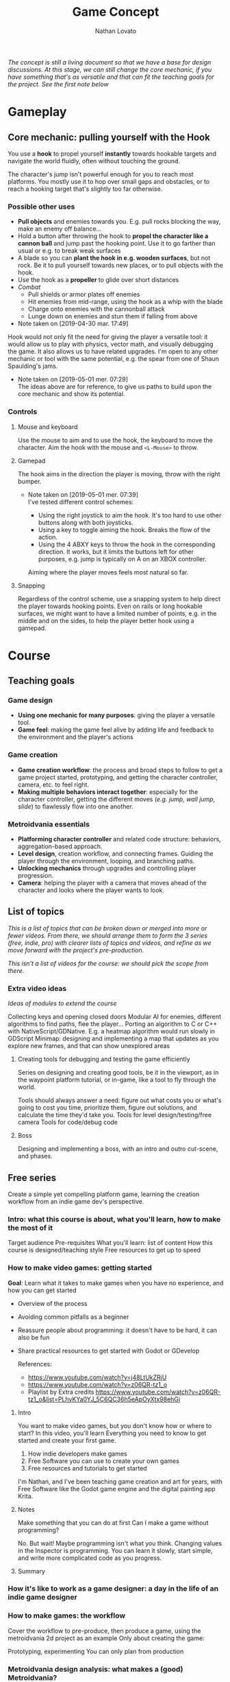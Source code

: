 #+TITLE: Game Concept
#+DESCRIPTION: Concept document for the 2d platform/adventure game demo we're creating as a base for the Kickstarter 2019 2d game creation course.
#+COLUMNS: %5TODO %25ITEM %1PRIORITY %8Effort(Effort){:} %TAGS
#+PROPERTY: Effort_ALL 0:30 1:00 1:30 2:00 3:00 4:00 6:00 8:00
#+AUTHOR: Nathan Lovato


/The concept is still a living document so that we have a base for design discussions. At this stage, we can still change the core mechanic, if you have something that's as versatile and that can fit the teaching goals for the project. See the [[*Possible other uses][first note]] below/

* Gameplay

** Core mechanic: pulling yourself with the Hook

    You use a *hook* to propel yourself *instantly* towards hookable targets and navigate the world fluidly, often without touching the ground.

    The character's jump isn't powerful enough for you to reach most platforms. You mostly use it to hop over small gaps and obstacles, or to reach a hooking target that's slightly too far otherwise.

*** Possible other uses

      - *Pull objects* and enemies towards you. E.g. pull rocks blocking the way, make an enemy off balance...
      - Hold a button after throwing the hook to *propel the character like a cannon ball* and jump past the hooking point. Use it to go farther than usual or e.g. to break weak surfaces
      - A blade so you can *plant the hook in e.g. wooden surfaces*, but not rock. Be it to pull yourself towards new places, or to pull objects with the hook.
      - Use the hook as a *propeller* to glide over short distances
      - /Combat/
        - Pull shields or armor plates off enemies
        - Hit enemies from mid-range, using the hook as a whip with the blade
        - Charge onto enemies with the cannonball attack
        - Lunge down on enemies and stun them if falling from above

      - Note taken on [2019-04-30 mar. 17:49] \\
    Hook would not only fit the need for giving the player a versatile tool: it would allow us to play with physics, vector math, and visually debugging the game. It also allows us to have related upgrades.
    I'm open to any other mechanic or tool with the same potential, e.g. the spear from one of Shaun Spaulding's jams.

    - Note taken on [2019-05-01 mer. 07:29] \\
      The ideas above are for reference, to give us paths to build upon the core mechanic and show its potential.

*** Controls

**** Mouse and keyboard

     Use the mouse to aim and to use the hook, the keyboard to move the character. Aim the hook with the mouse and ~<L-Mouse>~ to throw.

**** Gamepad

     The hook aims in the direction the player is moving, throw with the right bumper.

     - Note taken on [2019-05-01 mer. 07:39] \\
       I've tested different control schemes:

       - Using the right joystick to aim the hook. It's too hard to use other buttons along with both joysticks.
       - Using a key to toggle aiming the hook. Breaks the flow of the action.
       - Using the 4 ABXY keys to throw the hook in the corresponding direction. It works, but it limits the buttons left for other purposes, e.g. jump is typically on A on an XBOX controller.

       Aiming where the player moves feels most natural so far.

**** Snapping

     Regardless of the control scheme, use a snapping system to help direct the player towards hooking points. Even on rails or long hookable surfaces, we might want to have a limited number of points, e.g. in the middle and on the sides, to help the player better hook using a gamepad.

* Course

** Teaching goals
   
*** Game design

   - *Using one mechanic for many purposes*: giving the player a versatile tool.
   - *Game feel*: making the game feel alive by adding life and feedback to the environment and the player's actions

*** Game creation

    - *Game creation workflow*: the process and broad steps to follow to get a game project started, prototyping, and getting the character controller, camera, etc. to feel right.
    - *Making multiple behaviors interact together*: especially for the character controller, getting the different moves (/e.g. jump, wall jump, slide/) to flawlessly flow into one another.

*** Metroidvania essentials

    - *Platforming character controller* and related code structure: behaviors, aggregation-based approach.
    - *Level design*, creation workflow, and connecting frames. Guiding the player through the environment, looping, and branching paths.
    - *Unlocking mechanics* through upgrades and controlling player progression.
    - *Camera*: helping the player with a camera that moves ahead of the character and looks where the player wants to look.

** List of topics
 
   /This is a list of topics that can be broken down or merged into more or fewer videos. From there, we should arrange them to form the 3 series (free, indie, pro) with clearer lists of topics and videos, and refine as we move forward with the project's pre-production./
   
   /This isn't a list of videos for the course: we should pick the scope from there./
   
   # Remember for teaching: copy paste code snippets instead of writing every line.
   # Check e.g. Brilliant for assignment examples and text-based resources.
   
*** Extra video ideas

    /Ideas of modules to extend the course/
    
   Collecting keys and opening closed doors
   Modular AI for enemies, different algorithms to find paths, flee the player...
   Porting an algorithm to C or C++ with NativeScript/GDNative. E.g. a heatmap algorithm would run slowly in GDScript
   Minimap: designing and implementing a map that updates as you explore new frames, and that can show unexplored areas
   
**** Creating tools for debugging and testing the game efficiently
     
     Series on designing and creating good tools, be it in the viewport, as in the waypoint platform tutorial, or in-game, like a tool to fly through the world.
     
     Tools should always answer a need: figure out what costs you or what's going to cost you time, prioritize them, figure out solutions, and calculate the time they'd take you.
     Tools for level design/testing/free camera
     Tools for code/debug code
     
**** Boss
     
     Designing and implementing a boss, with an intro and outro cut-scene, and phases.
     
** Free series

   Create a simple yet compelling platform game, learning the creation workflow from an indie game dev's perspective.
   
*** Intro: what this course is about, what you'll learn, how to make the most of it
   
    Target audience
    Pre-requisites
    What you'll learn: list of content
    How this course is designed/teaching style
    Free resources to get up to speed
    
*** How to make video games: getting started
    
    *Goal*: Learn what it takes to make games when you have no experience, and how you can get started

    - Overview of the process
    - Avoiding common pitfalls as a beginner
    - Reassure people about programming: it doesn't have to be hard, it can also be fun
    - Share practical resources to get started with Godot or GDevelop
    
      References:
   
      - https://www.youtube.com/watch?v=j48LtUkZRjU
      - https://www.youtube.com/watch?v=z06QR-tz1_o
      - Playlist by Extra credits https://www.youtube.com/watch?v=z06QR-tz1_o&list=PLhyKYa0YJ_5C6QC36h5eApOyXtx98ehGi
      
**** Intro
    
     You want to make video games, but you don't know how or where to start? In this video, you'll learn Everything you need to know to get started and create your first game.

     1. How indie developers make games
     2. Free Software you can use to create your own games
     3. Free resources and tutorials to get started

     I'm Nathan, and I've been teaching game creation and art for years, with Free Software like the Godot game engine and the digital painting app Krita.

**** Notes
     
     Make something that you can do at first
     Can I make a game without programming?
     
     No. But wait! Maybe programming isn't what you think.
     Changing values in the Inspector is programming.
     You can learn it slowly, start simple, and write more complicated code as you progress.

**** Summary

*** How it's like to work as a game designer: a day in the life of an indie game designer
    
*** How to make games: the workflow
    
    Cover the workflow to pre-produce, then produce a game, using the metroidvania 2d project as an example
    Only about creating the game: 
  
    Prototyping, experimenting
    You can only plan from production
  
*** Metroidvania design analysis: what makes a (good) Metroidvania?
    
    Take the analysis from the course's README/prototype jam doc
    
*** Basic motion and input: ground, air control
    
*** Basic hook mechanic
    
*** Simple lookahead camera: following the player's velocity
    
*** Creating a level with Tilemaps and scenes
    
*** Simple transition between two levels
    
*** Adding BGM and sounds to the game
    
*** Character health and taking damage on contact
    
*** Death and restarting the game

*** Basic patrol AI: detects gaps and walls, moves within a range
    
*** Integrating assets into the game
    
*** Building and distributing the game for desktop
   
    Publishing on Itch.io?
    
*** Bonus
    
**** Creating a game soundtrack with Free Software /Include the plugins, virtual instruments you found/ (beginner/introductory tut)
     
**** Doing sound design for your game with Free Software (beginner/introductory tut)

** Premium series
  
*** Indie
    
    /This is a list of topics, some can take several videos/
    
    Scaling the hook's power based on distance
    Wall jump
    Ledge detection, grab ledge, and let the player jump
    
    Unlocking new abilities
    
    Level loops: Exploring the possibilities of the core mechanic
    Designing frames with pre-made scenes, level loops, and tilemaps
    Teaching the player how to play through level design: designing an in-game tutorial without words
    
    Designing game animations in Godot
    
    Designing combat mechanics, damaging enemies: e.g. hook pulls character to enemy and kills it, enemies use projectiles?
    
    Simple flying enemy AI
    
    Hook: Pulling objects
    
    Sound design: how to choose the sounds and BGM for your game to improve the experience and game feel /Practical sound design tips like boosting basses, listening to the game the eyes closed.../
   
*** Pro
    
    /This is a list of topics, some can take several videos/
    
    Design analyses of character movement, camera, etc. in other platform games
    
    Ledge: teleport to the platform
    Polish: Storing input before touching the ground
    Polish: letting the player jump right after starting a fall
    
    Refining the camera: better prediction of the player's motion
    
    Hook: Breaking fragile surfaces
    Hook: Removing armors from enemies
    
    How to architecture the map at a meta level to manage the player's progression
    
    Designing and implementing flexible AI: Series on pathfinding, code structure to build reusable AI behaviors for flying enemies
    
    Code structure: Rundown of the project's code structure and abstractions
    Code structure: Patterns we use in the project
    
* Prototypes
** DONE Base movement with the hook
   CLOSED: [2019-05-03 ven. 10:18]

   Explore controls and game feel, allowing the player to move fluidly through template levels.

  #+caption: Movement prototype: raycast-based hook mechanic with snapping
  [[file:./img/prototypes/hook!-prototype-3.png]]

*** Questions

    1. How can we make the hook at the core of the platforming experience?
    2. Which control scheme would work with kbd and mouse? With the gamepad?
    3. How can we make the player feel both free in its movement while making the controls intuitive? Especially with the imprecise gamepad.

*** Answers from the prototype

    1. The jump should be weak compared to the hook.
    2. See [[*Controls][Controls]]
    3. I had to add a snapping system. Currently, it uses 2 Capsule shapes and a Raycast2D to detect snapping targets in the direction the player is looking (mouse) or moving (gamepad). It snaps to the closest target in that direction, meaning we should always space them. Also, upon hooking onto a point target, the target deactivates for a short amount of time, allowing you to hook onto the next target forward more reliably.

** DONE Experiment with control schemes for the gamepad
   CLOSED: [2019-05-03 ven. 13:19]

   Checkout to the ~gamepad_alternate_controls~ branch to test the controls.
   
   Henrique and another community member mentioned that only hooking in the direction the player is moving could take control away from the player. Although I did try alternate control schemes when creating the first prototype, 
   
*** Inspired by Ori's bash

   Use a key to stop or drastically slow down time and let the player aim with left stick. Instant hook upon hook input, or releasing the slow down time key?

*** Using twin sticks again

    I didn't like the feel of the twin stick controls as you can't use the ABXY keys at the same time, unless you take your thumb off the right joystick. This leaves you only with the bumpers and triggers as extra controls, and prevents you from using A to jump.
    
    However, if we use the ABXY keys only outside of the action, e.g. to grab an item in a safe environment, to open a door, or to start a dialogue, this would be fine. As the hook should have many purposes, we shouldn't need too many keys to use it.

*** Questions
    
    Can alternate input schemes retain the fluidity of the motion while giving the player more control?
    
*** Answers from the prototype
    
    Both approaches work. The slow down effect would need to be limited to retain some challenge in the motion, but using a single joystick to move in any direction is comfortable to me. We could limit it in a few ways:

    - Making it a resource that depletes and refills gradually, or by touching some object in the environment. E.g. flowers that emit essence of time. This would force the player to still be fast and use the mechanic sparingly.
    - Only allow the player to use it mid-air, once or twice only until the player touches the ground again. This would give you precise hook charges.

    The twin stick setup also works. To me, it feels more technical, and less accessible. But it works.

** TODO Unlocking behaviors and code structure
   :PROPERTIES:
   :EFFORT:   4:00
   :END:

   Figure out a good pattern/code structure to unlock and manage new moves on the playable character: e.g. wall-jump, new powers for the hook...

*** Questions

    1. Most moves rely on the hook and will revolve around the same base input, to make the core control as versatile as possible. How can we make it modular, allow ourselves to /hook/ new mechanics onto it?
    2. Can we find a pattern and code style that's both modular, i.e. uses aggregation, and that stays accessible to the students?
    3. Which code pattern would work best for Godot?

** DONE Test RigidBody2D instead of KinematicBody2D for the hook-based movement :guilherme:
   :PROPERTIES:
   :EFFORT:   3:00
   :END:
   
   We have two options to handle the character's motion: controlling the physics ourselves with ~KinematicBody2D~, or relying on the Bullet physics engine with ~RigidBody2D~.

   I expect that using Bullet will reduce our control on the character's motion, and that would lead to a different game feel and gameplay down the line: we could have the character hit objects and make them fall using physics, etc.
   
   It's worth trying only to see if we can't make a game that feels as good or to avoid some code-related challenges.
   
   You can use the existing hook mechanism almost as-is for this test, as it gives you a direction to hook to. The only element that has to change is the character.
   
   The goal is to see if we can build a good hook movement with rigidbody2d, as good as with KinematicBody2D. See the questions below.
   
*** Questions
    
    - What are the advantages of RigidBody2D in practice?
    - What are its drawbacks and limitations?
    - Is the code easier to write?

*** Test results
    
**** Using impulse for the hook
     
     /I took the notes in this section while creating the controller so we could have a better idea of some pitfalls I encountered/

     - Using RigidBody2D alone causes unexpected behaviors when the player is already moving
       - When falling and hooking upwards, the player keeps falling
       - Hooking towards the current move direction speeds the player up a lot
     - To fix the issues, setting the velocity to zero and then applying the impulse seems to do the trick
     - Switching back from air state seems to be a "challenge" since there's no easy way to check collisions and collision points. Raycasts were tested and they aren't a good option
     - No access to delta inside of ~_integrate_forces~, I believe it can lead to different player speeds in different computers
       - Since we are modifying the player's ~linear_velocity~ this has to be done inside of this function

**** Problems
     
     - Sometimes the player is not able to move for one frame after hitting the ground. Couldn't find a solution for this one
     - Found a bug with collision here:
       - [[https://i.imgur.com/rq1p8SL.png]]
       - I'm not sure what's causing it, neither what's the real problem. When the error is triggered, it's impossible to jump.

     Here's the error:
     
     #+BEGIN_SRC
     E 0:01:16:0371   Condition ' !area_in && !E ' is true.
     <C Source>     scene/2d/area_2d.cpp:264 @ _area_inout()
     #+END_SRC

**** Conclusion

     *Quick disclaimer:* I didn't look at razvan's code because I didn't want to get biased to go down the same route that he went, so maybe some of the problems that I found here could be fixed by his solution. 

     To me it seems that we are trying to make a ~RigidBody~ behave more as ~KinematicBody~ while trying to have more control over it. Also, if our final game is to have slopes, it might cause some problems as we won't be able to easily snap the player to them. There are more inherited problems that you have to fix than you would've if we went with a ~KinematicBody~. For my LD44 game there was also a simple hook mechanic and I used a ~KinematicBody~ and managed to put it together relatively quickly.

     We get some advantages because of the physics engine taking care of some things, like the impulse for the hook, but we lose a lot of responsiveness from the player controller itself. I believe that the ~RigidBody~ approach would be better if we wanted our player to _swing_ with the hook, as we would be able to use ~Joints~ along with it. But for what I've seen this is not the intent. It's also easier to control damping as it's taken care for us by the engine, but this isn't something super hard to achieve by code.

     I didn't want to spend too much time tweaking variables but I'm certain we could achieve better results by playing around with both the ~PhysicsMaterial~ and the ~RigidBody~'s properties - which is probably something we'll have to do for the "real" game, even if we go down the ~KinematicBody~ route. 

     It's also important to note that I was using [[https://store.steampowered.com/app/401710/Flinthook/][Flinthook]] as reference while creating the code. 
     
     #+BEGIN_QUOTE
     we could have the character hit objects and make them fall using physics, etc.
     #+END_QUOTE
     
     Can't this be achieved using a ~KinematicBody2D~? It's just not affected by physics, but it affects others bodies. 

** DONE Improving movement
   CLOSED: [2019-05-14 mar. 08:40]
   :PROPERTIES:
   :EFFORT:   4:00
   :END:
   
   The base movement is in place, but it does have some quirks. It's still easy to bump into a corner and to miss landing on a platform.
   
   Some issues:
   
   1. Hooking doesn't reliably pull you to the hooking point
      - Hooking to a node from up close barely pulls the character, making it not reach the hooking point.
      - Hooking downwards accelerates your fall and often makes you miss your target.
      - Hooking horizontally while falling doesn't slow down your descent, so it has almost no effect on your motion.
     
   2. The air state has a higher horizontal speed limit than when walking on the ground, so the character accelerates horizontally upon jumping.
      - The speed cap should be dynamic, depending on whether the player used the hook or not.
      - It's the hook that should provide a maximum speed boost?

   3. If the player misses getting on a platform by a small shot, we could have the character climb on it using the ledge.
      - The intention behind the design being to offer a fluid experience with motion, it's not fun to miss a platform by a few pixels, and the character being agile, it could make sense for it to climb ledges automatically.
      - The goal isn't to remove challenge or to babysit the player, but to have serious challenge in other parts of the level design/gameplay, and not break the flow of the motion for a small imprecision.
      - See Dead Cells for an example
   
*** Results

    The ledge state improves control quite a bit, it feels a lot more pleasant to have the character continue moving and not get stuck if you miss the platform by a few pixels.
    
    The character now slows down when hooking downwards during a fall. It makes it hop to the right or to the left, making the downward hook usable.
    
    There are fixes and improvements for all the points above, and overall it makes the controls feel more reliable and the motion feels more fluid to me. Now, we need to do level design work, get people to test the game and see how it works for them.
    
** DONE Design level loops
   CLOSED: [2019-05-31 ven. 08:50]
   :PROPERTIES:
   :EFFORT:   6:00
   :END:
   
   We have some core movement and controls in place. We now need to work on level design loops that we can combine to create complete rooms. E.g. having a ledge, a pit, and a distant platform down the character that's only accessible using the hook: the loop involves falling and using the hook mid-air going down.
   
   [[./img/prototypes/level-design-loops-illustration.png]]
   
   These loops should push the possibilities offered by the hook and explore ways to combine them. It's also an opportunity to figure out its limitations and ways to improve the movement.
   
   You can add new mechanics or obstacles as part of this, like moving platforms, but be sure to focus on level design and to try to reuse each element as much as possible.
   
   Use a new node branch for each chunk, and separate collision bodies so we can save the best ones as reusable scenes.
   
** DONE Refining the core movement
   CLOSED: [2019-05-31 ven. 08:51]
   
   After testing the level design work from Henrique, some problems with the game's controls are clearer:

   - It's hard to catch a hook at times, as the character falls fast. You have to be too reactive with the input.
   - The camera doesn't help enough in seeing the challenges ahead, especially with vertical level design.

   This prototype is an attempt at solving these issues:
   
   - Camera design: the lookahead based on the mouse's position makes the camera jiggle too much. We've got to experiment working with the input direction and move direction of the character. Using the velocity alone makes it so the camera lags behind, while updating based on input instantly almost gives motion sickness.
   - Store input: jump after fall start, or hook
   - Allow the player to jump right after a fall started, and to hook if the input was right before actually the snap detector detected the hooking point. Maybe only when falling?

** TODO Predicting player motion
   :PROPERTIES:
   :EFFORT:   3:00
   :END:
   
   It's hard to track how a hook will pull the character. It'd be nice to have tools to visually debug the characters projected arcs of motion, to get a sense for what the hook will do.

As the player can control their horizontal motion mid-air, they can deviate from the curve, but still, as it's the core gameplay, we should have some tools to track and fine tune player motion.

*** Questions
    
    1. Which motions can we predict accurately?
    2. Can we use this information to improve the movement?
       1. At least we can use it to better illustrate how the motion works in videos/tutorials

# ** Displaying player input

#    To showcase switch between mouse/gamepad, illustrate differences in how you'd use the control schemes, advantages of each.
#    For videos but also for debugging, playtesting.
   
